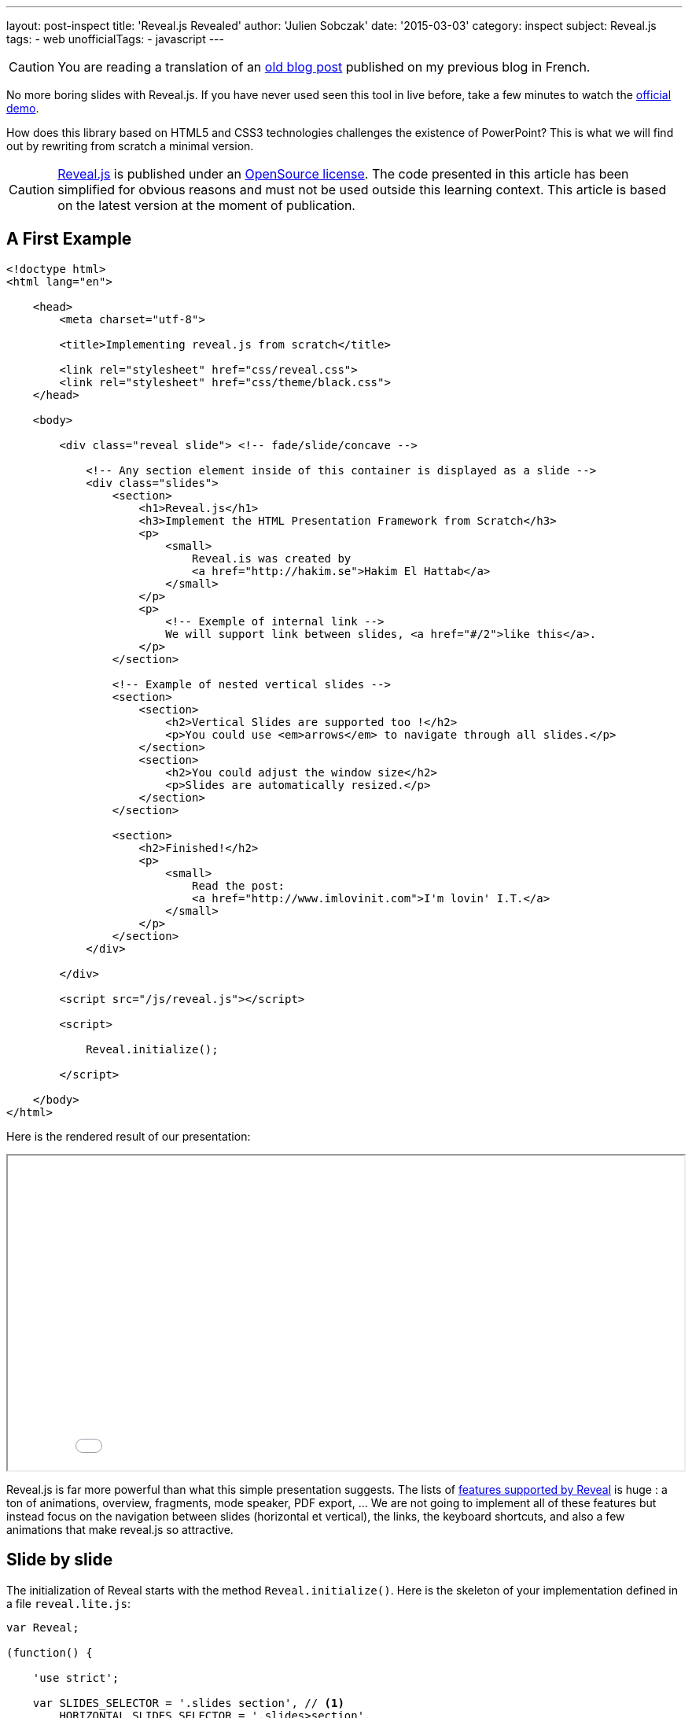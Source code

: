 ---
layout: post-inspect
title: 'Reveal.js Revealed'
author: 'Julien Sobczak'
date: '2015-03-03'
category: inspect
subject: Reveal.js
tags:
- web
unofficialTags:
  - javascript
---

:page-liquid:
:imagesdir: {{ '/posts_resources/2015-03-03-revealjs-revealed/' | relative_url }}


[CAUTION.license]
====
You are reading a translation of an link:https://julien-sobczak.github.io/blog-fr/inspect/2015/03/03/revealjs-revealed.html[old blog post] published on my previous blog in French.
====


[.lead]
No more boring slides with Reveal.js. If you have never used seen this tool in live before, take a few minutes to watch the link:http://lab.hakim.se/reveal-js/#/[official demo].

[.lead]
How does this library based on HTML5 and CSS3 technologies challenges the existence of PowerPoint? This is what we will find out by rewriting from scratch a minimal version.


[CAUTION.license]
link:https://github.com/hakimel/reveal.js/[Reveal.js] is published under an link:https://github.com/hakimel/reveal.js/blob/master/LICENSE[OpenSource license]. The code presented in this article has been simplified for obvious reasons and must not be used outside this learning context. This article is based on the latest version at the moment of publication.


== A First Example

[source,html]
----
<!doctype html>
<html lang="en">

    <head>
        <meta charset="utf-8">

        <title>Implementing reveal.js from scratch</title>

        <link rel="stylesheet" href="css/reveal.css">
        <link rel="stylesheet" href="css/theme/black.css">
    </head>

    <body>

        <div class="reveal slide"> <!-- fade/slide/concave -->

            <!-- Any section element inside of this container is displayed as a slide -->
            <div class="slides">
                <section>
                    <h1>Reveal.js</h1>
                    <h3>Implement the HTML Presentation Framework from Scratch</h3>
                    <p>
                        <small>
                            Reveal.is was created by
                            <a href="http://hakim.se">Hakim El Hattab</a>
                        </small>
                    </p>
                    <p>
                        <!-- Exemple of internal link -->
                        We will support link between slides, <a href="#/2">like this</a>.
                    </p>
                </section>

                <!-- Example of nested vertical slides -->
                <section>
                    <section>
                        <h2>Vertical Slides are supported too !</h2>
                        <p>You could use <em>arrows</em> to navigate through all slides.</p>
                    </section>
                    <section>
                        <h2>You could adjust the window size</h2>
                        <p>Slides are automatically resized.</p>
                    </section>
                </section>

                <section>
                    <h2>Finished!</h2>
                    <p>
                        <small>
                            Read the post:
                            <a href="http://www.imlovinit.com">I'm lovin' I.T.</a>
                        </small>
                    </p>
                </section>
            </div>

        </div>

        <script src="/js/reveal.js"></script>

        <script>

            Reveal.initialize();

        </script>

    </body>
</html>
----

Here is the rendered result of our presentation:

++++
<iframe src="{{ '/posts_resources/2015-03-03-revealjs-revealed/example.html' | prepend: site.baseurl}}"
    style="width: 100%; min-height: 400px">
</iframe>
++++

Reveal.js is far more powerful than what this simple presentation suggests. The lists of link:https://github.com/hakimel/reveal.js[features supported by Reveal] is huge : a ton of animations, overview, fragments, mode speaker, PDF export, ... We are not going to implement all of these features but instead focus on the navigation between slides (horizontal et vertical), the links, the keyboard shortcuts, and also a few animations that make reveal.js so attractive.


== Slide by slide

The initialization of Reveal starts with the method `Reveal.initialize()`. Here is the skeleton of your implementation defined in a file `reveal.lite.js`:

[source,javascript]
----
var Reveal;

(function() {

    'use strict';

    var SLIDES_SELECTOR = '.slides section', // <1>
        HORIZONTAL_SLIDES_SELECTOR = '.slides>section',
        VERTICAL_SLIDES_SELECTOR = '.slides>section.present>section',

        // The horizontal and vertical index of the currently active slide
        indexh, // <2>
        indexv, // <2>

        // Cached references to DOM elements
        dom = {};

    function initialize() {

        // Cache references to elements
        dom.wrapper = document.querySelector( '.reveal' );
        dom.slides = document.querySelector( '.reveal .slides' );

        // Go to first slide
        slide(0, 0); // <3>
    }


    /**
     * Steps from the current point in the presentation to the
     * slide which matches the specified horizontal and vertical
     * indices.
     *
     * @param {int} h Horizontal index of the target slide
     * @param {int} v Vertical index of the target slide
     */
    function slide( h, v ) {

    }


    Reveal = {
        initialize: initialize
    };

})();
----
<1> We predefine main CSS selectors to retrieve all slides or just the horizontal and vertical ones. These constants will be reused several times during the next steps.
<2> We define two variables `indexh` and `indexv` to represent our current position inside the presentation, like a slide number.
<3> We end by requesting the display of the first slide (i.e., the first horizontal and vertical slide). For the moment, everything remains to be implemented in this method.

Before going further, we need to define a basic CSS stylesheet, otherwise the browser will simply display all slides at once.

[source,css]
----
html, body {
  width: 100%;
  height: 100%;
  overflow: hidden; }

.reveal {
  position: relative;
  width: 100%;
  height: 100%; }

.reveal .slides {
  position: absolute;
  top: 0;
  right: 0;
  bottom: 0;
  left: 0;
  text-align: center; }

.reveal section {
  position: absolute;
  width: 100%; }
----

THe page now looks like this:

image::layout.png[width=90%]

The parent tag with the CSS class `.reveal` (called wrapper in the code) is positioned to use all available space on screen. This allows slides inside this wrapper to occupy the screen. Note that the relative position will be useful to position slides using absolute values when defining CSS animations.

All slides are thus superimposed on top of each other. The JavaScript code will use a few CSS classes (`past`, `present`, `future`) to change the slides on screen. For example, to display the current slide:

[source,css]
----
.reveal section.present {
  opacity: 1;
  z-index: 10 }

.reveal section.past, .reveal section.future {
  opacity: 0; }
----

The transition from one slide to a different one is done by the method `slide`:

[source,javascript]
----
function slide( h, v ) {

    // Activate and transition to the new slide
    indexh = updateSlides( HORIZONTAL_SLIDES_SELECTOR, h === undefined ? indexh : h );
    indexv = updateSlides( VERTICAL_SLIDES_SELECTOR, v === undefined ? indexv : v );

    layout();

}
----

The code operates two translations, on the horizontal and vertical axis. The core logic resides in the method `updateSlides`:

[source,javascript]
----
/**
 * Updates one dimension of slides by showing the slide
 * with the specified index.
 *
 * @param {String} selector A CSS selector that will fetch
 * the group of slides we are working with
 * @param {Number} index The index of the slide that should be
 * shown
 *
 * @return {Number} The index of the slide that is now shown,
 * might differ from the passed in index if it was out of
 * bounds.
 */
function updateSlides( selector, index ) {

    // Select all slides and convert the NodeList result to
    // an array
    var slides = [].slice.call( dom.wrapper.querySelectorAll( selector ) ),
        slidesLength = slides.length;

    if( slidesLength ) {

        for( var i = 0; i < slidesLength; i++ ) {
            var element = slides[i];

            element.classList.remove( 'past' );
            element.classList.remove( 'present' );
            element.classList.remove( 'future' );

            // If this element contains vertical slides
            if( element.querySelector( 'section' ) ) {
                element.classList.add( 'stack' );
            }

            if( i < index ) {
                // Any element previous to index is given the 'past' class
                element.classList.add( 'past' );
            }
            else if( i > index ) {
                // Any element subsequent to index is given the 'future' class
                element.classList.add( 'future' );
            }
        }

        // Mark the current slide as present
        slides[index].classList.add( 'present' );
    }
    else {
        // Since there are no slides we can't be anywhere beyond the
        // zeroth index
        index = 0;
    }

    return index;

}
----

This is the first method with a lot of implementation details. The code logic is relatively simple. The first parameter is a CSS selector. In practice, this parameter is mainly used to indicate if we are sliding horizontally or vertically. The second parameter is the index on the chosen axis. The code traverses each slide on this axis to configure the right CSS classes. Note the presence of a class `stack` assigned on slides of type parent (i.e., the slides having vertical slides inside).

The value returned by this method updateSlides is the new index used to adjust the previous variables `indexh` and `indexv` in the method `slide`.

[TIP]
.Zoom on `element.classList`
====
Supported by modern browsers, link:https://developer.mozilla.org/fr/docs/Web/API/Element/classList[the property `classList`] defined in the link:https://developer.mozilla.org/fr/docs/Web/API/Element[’object `Element`] offers the same convenience as the jQuery API. We no longer need to parse the link:https://developer.mozilla.org/fr/docs/Web/API/Element/className[attribute `className`] to add or remove CSS classes, as the interface link:https://developer.mozilla.org/en-US/docs/Web/API/DOMTokenList[`DOMTokenList`] defines methods like `add`, `remove`, `toggle`, ...
====


== Automatic Resizing

You have probably noticed on the Reveal.js demo, the size of the presentation (i.e., the slides) adjusts automatically when you resize your browser window. With our current implementation, the slides occupy the full screen but their content does not scale in consequence:

image::slides-no-layout.png[]

How can the content of the slides be adapted to the screen size? How to reduce/enlarge the font size, images and videos shown? The solution is elegant, using CSS animations like the link:https://developer.mozilla.org/en-US/docs/Web/CSS/transform-function#scale%28%29[function `scale()`]. The calculations are grouped inside the method `layout`:

[source,javascript]
----
/**
 * Applies JavaScript-controlled layout rules to the presentation.
 */
function layout() {

    var size = {
        slideWidth: 960,
        slideHeight: 700,
        presentationWidth: dom.wrapper.offsetWidth,
        presentationHeight: dom.wrapper.offsetHeight
    };

    var slidePadding = 20;

    dom.slides.style.width = size.slideWidth + 'px';
    dom.slides.style.height = size.slideHeight + 'px';

    // Determine scale of content to fit within available space
    var scale = Math.min(
      size.presentationWidth / size.slideWidth,
      size.presentationHeight / size.slideHeight );

    dom.slides.style.left = '50%'; // <1>
    dom.slides.style.top = '50%';
    dom.slides.style.bottom = 'auto';
    dom.slides.style.right = 'auto';
    dom.slides.style.transform = 'translate(-50%, -50%) scale(' + scale + ')';

}
----
<1> We compare the default size for a slide (960x700) with the effective screen size. We thus obtain the ratio to apply to scale the slide to match the full screen.

Let's modify the method `slide` to use this new method:

[source,javascript,linenums,highlight='7']
----
function slide( h, v ) {

    // Activate and transition to the new slide
    indexh = updateSlides( HORIZONTAL_SLIDES_SELECTOR, h === undefined ? indexh : h );
    indexv = updateSlides( VERTICAL_SLIDES_SELECTOR, v === undefined ? indexv : v );

    layout();
}
----

The result is immediately more satisfactory. The slides resizes to match the window size, except if you are trying to resize the browser window. This is easy to fix by reusing the method `layout` and listening for this event:

[source,javascript,linenums,highlight='8']
----
function initialize() {

    // Cache references to elements
    dom.wrapper = document.querySelector( '.reveal' );
    dom.slides = document.querySelector( '.reveal .slides' );

    // Subscribe to events
    window.addEventListener( 'resize', onWindowResize, false );

    // Read the initial hash
    slide(0, 0);
}

function onWindowResize( event ) {
    layout();
}
----

image::slides-with-layout.png[]


== Keyboard Navigation

For now, only the first slide is displayed. Using the directional keys, we will allow the user to change the current slide. We start by listening for events of type `keydown`. We also take the opportunity to refactor the method `initialize`:

[source,javascript,linenums,highlight='34']
----
/**
 * Starts up the presentation.
 */
function initialize() {

    // Make sure we've got all the DOM elements we need
    setupDOM();

    // Subscribe to input
    addEventListeners();

    // Go directly to the first slide
    slide(0, 0);
}

/**
 * Finds and stores references to DOM elements which are
 * required by the presentation.
 */
function setupDOM() {

    // Cache references to elements
    dom.wrapper = document.querySelector( '.reveal' );
    dom.slides = document.querySelector( '.reveal .slides' );

}

/**
 * Binds all event listeners.
 */
function addEventListeners() {

    window.addEventListener( 'resize', onWindowResize, false );
    document.addEventListener( 'keydown', onDocumentKeyDown, false );

}
----


The handler uses standard codes to determine the direction to follow in the presentation:


[source,javascript]
----
/**
 * Handler for the document level 'keydown' event.
 */
function onDocumentKeyDown( event ) {

    switch( event.keyCode ) {
        // left
        case 37: navigateLeft(); break;
        // right
        case 39: navigateRight(); break;
        // up
        case 38: navigateUp(); break;
        // down
        case 40: navigateDown(); break;
    }

}

function navigateLeft()  { slide( indexh - 1 );         } // <1>
function navigateRight() { slide( indexh + 1 );         } // <1>
function navigateUp()    { slide( indexh, indexv - 1 ); } // <1>
function navigateDown()  { slide( indexh, indexv + 1 ); } // <1>
----
<1> We use the two variables `indexh` and `indexv` to determine our current position, before calling the method `slide` to move in the right direction.

The navigation is now operational but the code does not prevent the user to move beyond the last slide. Using CSS selectors, we will determine the maximum number of slides and compare with our current position to determine if the move is possible:

[source,javascript,linenums,highlight='24,32,40,48']
----
/**
 * Determine what available routes there are for navigation.
 *
 * @return {Object} containing four booleans: left/right/up/down
 */
function availableRoutes() {

    var horizontalSlides = dom.wrapper.querySelectorAll( HORIZONTAL_SLIDES_SELECTOR ),
        verticalSlides = dom.wrapper.querySelectorAll( VERTICAL_SLIDES_SELECTOR );

    var routes = {
        left: indexh > 0,
        right: indexh < horizontalSlides.length - 1,
        up: indexv > 0,
        down: indexv < verticalSlides.length - 1
    };

    return routes;

}

function navigateLeft() {

    if( availableRoutes().left ) {
        slide( indexh - 1 );
    }

}

function navigateRight() {

    if( availableRoutes().right ) {
        slide( indexh + 1 );
    }

}

function navigateUp() {

    if( availableRoutes().up ) {
        slide( indexh, indexv - 1 );
    }

}

function navigateDown() {

    if( availableRoutes().down ) {
        slide( indexh, indexv + 1 );
    }

}
----


== Animations

Reveal.js would not be the same without animations. Under the hood, these animations uses logically animations supported by CSS 3. Using the already defined CSS classes, only a few lines of CSS is necessary to animation our slides.

Let's start by the most simple effect: `fade`.


=== The fade effect

(link:http://lab.hakim.se/reveal-js/?transition=slide#/transitions[Demo])

As a reminder, here are the CSS declarations that will be enriched:

[source,css]
----
.reveal section.present {
  opacity: 1; }

.reveal section.past, .reveal section.future {
  opacity: 0; }
----

The `fade` effect consists in defining a transition for the property `opacity`:

[source,css]
----
.reveal.fade section {
  transition: opacity 0.5s; }
----

Every time the user is changing the current slide, the previous one disappears in half a second while the new slide appears simulatenously. Easy? Let's try to implement the `slide` effect.


=== The slide effect

(link:http://lab.hakim.se/reveal-js/?transition=slide#/transitions[Demo])

When using this effect, the previous slide disappears on the left while the next one appears on the right of the screen. For vertical slides, the principle is the same, except we are using the vertical axis.

Here are the CSS declarations to support this effect:

[source,css]
----
.reveal.slide section {
  transition: all 800ms ease-in-out; } // <1>

.reveal.slide .slides > section.past {
  transform: translate(-150%, 0); } // <2>

.reveal.slide .slides > section.future {
  transform: translate(150%, 0); } // <2>

.reveal.slide .slides > section > section.past {
  transform: translate(0, -150%); } // <2>

.reveal .slides > section > section.future {
  transform: translate(0, 150%); } // <2>
----
<1> We configure the animation to start slowly.
<2> We rely on the function link:https://developer.mozilla.org/fr/docs/Web/CSS/transform#translate[`translate`]. Using a large percent, we are sure the slide will completely exit the screen.

An immersion in 3D to finish? Let's finish with the `concave` effect.


=== The concave effect

(link:http://lab.hakim.se/reveal-js/?transition=slide#/transitions[Demo])

This effect is the 3D equivalent of the previous `slide`.

The CSS declarations is slightly more advanced but only a few lines are required to support this effect:

[source,css]
----
.reveal .slides {
  /* ... */
  text-align: center;
  perspective: 600px;
  perspective-origin: 50% 40%; }

.reveal.concave section {
  transform-style: preserve-3d;
  transition: all 800ms cubic-bezier(0.26, 0.86, 0.44, 0.985); }

.reveal.concave .slides > section.past {
  transform: translate3d(-100%, 0, 0) rotateY(90deg) }

.reveal.concave .slides > section.future {
  transform: translate3d(100%, 0, 0) rotateY(-90deg) }

.reveal.concave .slides > section > section.past {
  transform: translate3d(0, -80%, 0) rotateX(-70deg) }

.reveal.concave .slides > section > section.future {
  transform: translate3d(0, 80%, 0) rotateX(70deg) }
----


[TIP]
.Zoom on function `cubier-bezier`
====
The CSS property `transition` supports what is called a link:https://developer.mozilla.org/fr/docs/Web/CSS/timing-function[timing function] (or easing function). Several functions are predefined (`linear`, `ease-in`, …). Using the function `cubic-bezier`, we can define new custom functions using, as its name suggests, a link:http://fr.wikipedia.org/wiki/Courbe_de_B%C3%A9zier[Bezier curve], well-known to users of Adobe Illustrator. Bezier curves are not adapted in every context but they are very flexible and easy to use.
+
The website link:http://lea.verou.me/2011/09/a-better-tool-for-cubic-bezier-easing/[cubic-bezier.com] allows you to link:http://cubic-bezier.com/#.26,.86,.44,.98[create visually your curve] and generates the corresponding CSS code. This site is the work of Lea Verou, to whom we also owe the projects link:{% post_url inspect/2014-11-06-prefix-free-from-scratch %}[-prefix-free] and link:{% post_url inspect/2014-11-25-prism-from-scratch %}[prism].
====


== Links

Before ending this article, let's look at a less essential feature but just as interesting to study: the links between slides.

The solution relies on the URL fragment (the optional hash value following the character `#` in an URL) to identify the slide to display. For example `#/1/2` represents the second vertical slide below the first horizontal slide. When clicking on a link, the code modifies the hash like this:

[source,html]
----
<p>
  <!-- Example of internal link -->
  We will support link between slides, <a href="#/2">like this</a>.
</p>
----

In JavaScript, we need to listen for changes using the event `hashchange`, and extract the value to delegates to the method `slide` to move to the destination:

[source,javascript,linenums,highlight='6,28']
----
/**
 * Binds all event listeners.
 */
function addEventListeners() {

    window.addEventListener( 'hashchange', onWindowHashChange, false );
    window.addEventListener( 'resize', onWindowResize, false );
    document.addEventListener( 'keydown', onDocumentKeyDown, false );

}

function onWindowHashChange( event ) { readURL(); }

/**
 * Reads the current URL (hash) and navigates accordingly.
 */
function readURL() {

    var hash = window.location.hash;

    var bits = hash.slice( 2 ).split( '/' );

    // Read the index components of the hash
    var h = parseInt( bits[0], 10 ) || 0,
        v = parseInt( bits[1], 10 ) || 0;

    if( h !== indexh || v !== indexv ) {
        slide( h, v );
    }

}
----

Using the hash has many advantages. It also allows the user to bookmark a given slide. This requires a slight modification to read the hash during initialization:

[source,javascript]
----
/**
 * Starts up the presentation.
 */
function initialize() {

    // Make sure we've got all the DOM elements we need
    setupDOM();

    // Subscribe to input
    addEventListeners();

    // Read the initial hash
    readURL(); // <1>

}
----
<1> The method `slide` is wrapped inside a new method `readURL`. If no hash is present, we simply display the first slide as before.


[NOTE.congratulations]
.Congratulations!
====
*Congratulations, you have written a minimal and operational version of Reveal.js in less than 200 lines of JavaScript code, with just 100 lines of CSS code*. The example presentation is available link:{{ '/posts_resources/2015-03-03-revealjs-revealed/example.html' | prepend: site.baseurl }}[here], just like the link:https://github.com/julien-sobczak/reveal-from-scratch[complete source code].
====


== To Go Further

=== AMD Support & Node

Reveal.js, like many existing libraries, started by exposing a single global variable (`Reveal`). With the introduction of AMD modules and following the success of Node.js, Reveal needs to support these new use cases. The solution is not new and has been well documented through the link:https://github.com/umdjs/umd[UMD Pattern (Universal Module Definition)].

The UMD pattern makes possible to interoperate with existing loaders. As often in JavaScript, we inspect the objects present in the global namespace to detect the environment. Here is a preview of the code:

[source,javascript]
----
(function( root, factory ) { // <1>
    if( typeof define === 'function' && define.amd ) {
        // AMD. Register as an anonymous module.
        define( function() { // <2>
            root.Reveal = factory();
            return root.Reveal;
        } );
    } else if( typeof exports === 'object' ) {
        // Node.
        module.exports = factory(); // <3>
    } else {
        // Browser globals.
        root.Reveal = factory(); // <4>
    }
}( this, function() {

    var Reveal;
    // ... (All code presented in this post)

    return Reveal;

}));
----
<1> Functions are the only possible scope in JavaScript. This is why we use an immediate function to not pollute the global namespace uselessly.
<2> We test for a method `define` having a property `amd` to determine if RequireJS is available. Reveal.js declares itself as an anonymous module without any  dependancy.
<3> Like for AMD, we test for an object `exports`. Reveals declares itself like any other Node module.
<4> As before, our module is defined as a global variable, or more precisely a property of the object `window`.

[NOTE.remember]
.To Remember
====
* *Only a few hundred of lines of code are enough to make PowerPoint a remembering of the past*. (PowerPoint totals link:http://blogs.msdn.com/b/macmojo/archive/2006/11/03/it-s-all-in-the-numbers.aspx[millions of lines de code]!.)
* *CSS animations makes accessible 3D effects*.
* The URL hash is the favorite solution to preserve the navigation in a SPA.
====

[NOTE.experiment]
.Try for yourself!
====
Reveal.js is a very complete solution. Just look at the speaker mode to convince you. We omit a lot of features in this article. Why not adventure in the original source code to discover how these advanced features are implemented. For example:

* Reveal.js supports the navigation between slides using also *buttons* and *gesture movements*. As the code is modular, adding these controls is very easy. Note: The link:https://github.com/julien-sobczak/reveal-from-scratch[complete code source of this article] supports the mouse.
* The integrality of every slide content is displayed immediately with our implementation. Using *fragments*, Reveal.js supports the display of a slide content step by step. How does it work?
* Presentations created with Reveal.js can be exported in *PDF*. This requires a few calculations in JavaScript and a few CSS declarations. Check the method `setupPDF`.
* The *overview mode* displays a global picture of all your slides. This feature is implemented by the method `activateOverview`. Hint: The implementation also relies on CSS animations to create 3D effects.
====
